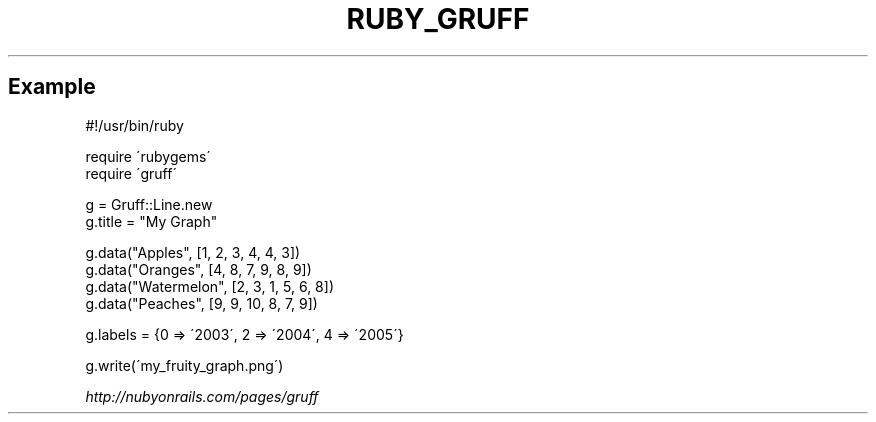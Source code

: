 .\" generated with Ronn/v0.7.3
.\" http://github.com/rtomayko/ronn/tree/0.7.3
.
.TH "RUBY_GRUFF" "1" "April 2011" "" ""
.
.SH "Example"
.
.nf

#!/usr/bin/ruby

require \'rubygems\'
require \'gruff\'

g = Gruff::Line\.new
g\.title = "My Graph"

g\.data("Apples", [1, 2, 3, 4, 4, 3])
g\.data("Oranges", [4, 8, 7, 9, 8, 9])
g\.data("Watermelon", [2, 3, 1, 5, 6, 8])
g\.data("Peaches", [9, 9, 10, 8, 7, 9])

g\.labels = {0 => \'2003\', 2 => \'2004\', 4 => \'2005\'}

g\.write(\'my_fruity_graph\.png\')
.
.fi
.
.P
\fIhttp://nubyonrails\.com/pages/gruff\fR
